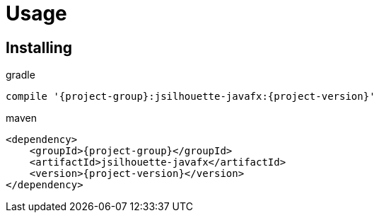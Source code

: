 
[[_usage]]
= Usage

== Installing

[source,groovy]
[subs="attributes"]
.gradle
----
compile '{project-group}:jsilhouette-javafx:{project-version}'
----

[source,xml]
[subs="attributes,verbatim"]
.maven
----
<dependency>
    <groupId>{project-group}</groupId>
    <artifactId>jsilhouette-javafx</artifactId>
    <version>{project-version}</version>
</dependency>
----
